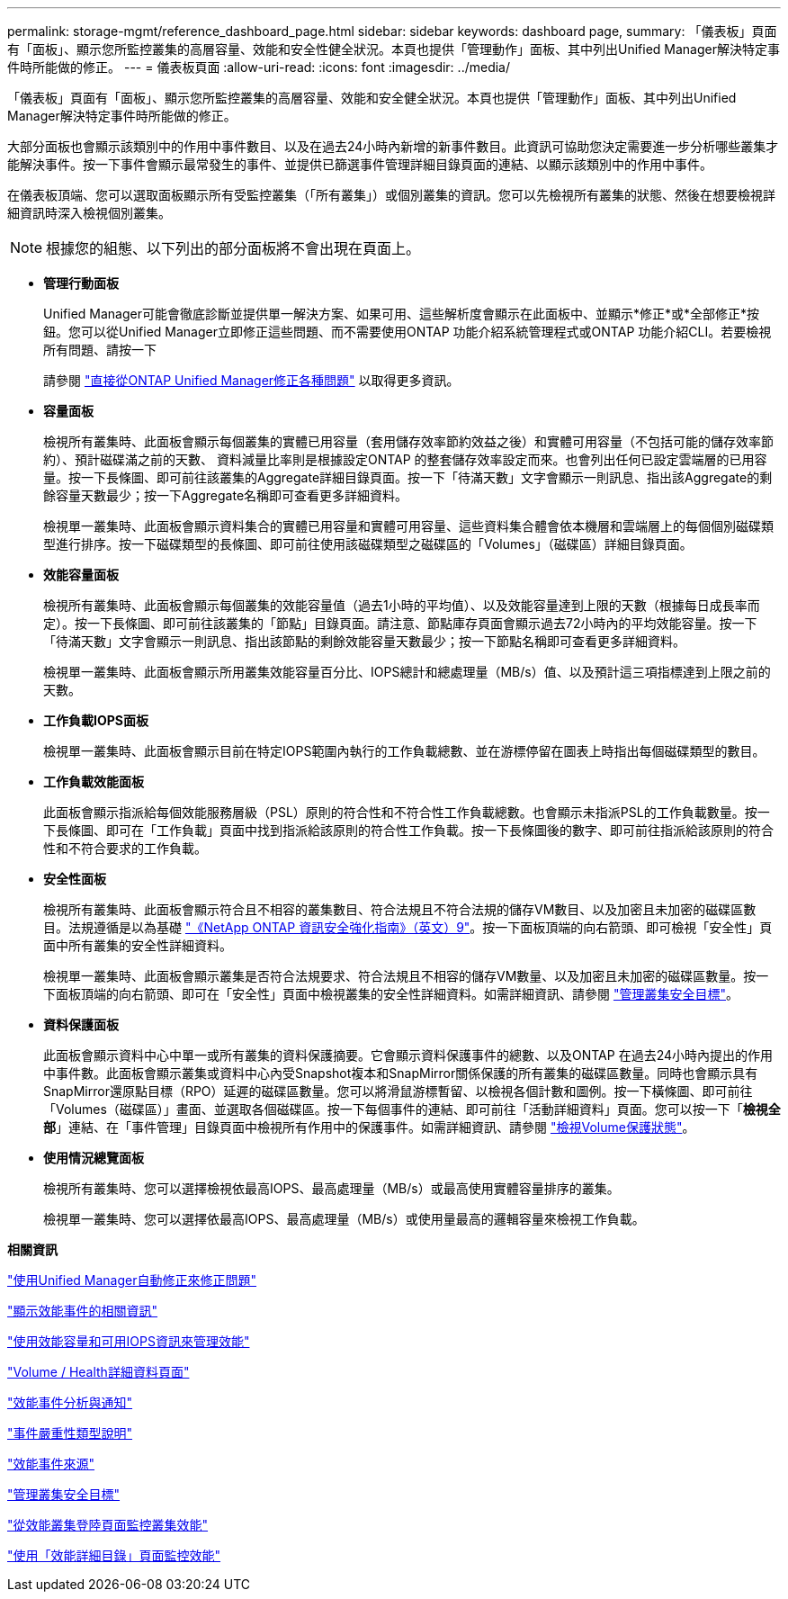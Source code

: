 ---
permalink: storage-mgmt/reference_dashboard_page.html 
sidebar: sidebar 
keywords: dashboard page, 
summary: 「儀表板」頁面有「面板」、顯示您所監控叢集的高層容量、效能和安全性健全狀況。本頁也提供「管理動作」面板、其中列出Unified Manager解決特定事件時所能做的修正。 
---
= 儀表板頁面
:allow-uri-read: 
:icons: font
:imagesdir: ../media/


[role="lead"]
「儀表板」頁面有「面板」、顯示您所監控叢集的高層容量、效能和安全健全狀況。本頁也提供「管理動作」面板、其中列出Unified Manager解決特定事件時所能做的修正。

大部分面板也會顯示該類別中的作用中事件數目、以及在過去24小時內新增的新事件數目。此資訊可協助您決定需要進一步分析哪些叢集才能解決事件。按一下事件會顯示最常發生的事件、並提供已篩選事件管理詳細目錄頁面的連結、以顯示該類別中的作用中事件。

在儀表板頂端、您可以選取面板顯示所有受監控叢集（「所有叢集」）或個別叢集的資訊。您可以先檢視所有叢集的狀態、然後在想要檢視詳細資訊時深入檢視個別叢集。

[NOTE]
====
根據您的組態、以下列出的部分面板將不會出現在頁面上。

====
* *管理行動面板*
+
Unified Manager可能會徹底診斷並提供單一解決方案、如果可用、這些解析度會顯示在此面板中、並顯示*修正*或*全部修正*按鈕。您可以從Unified Manager立即修正這些問題、而不需要使用ONTAP 功能介紹系統管理程式或ONTAP 功能介紹CLI。若要檢視所有問題、請按一下

+
請參閱 link:concept_fix_ontap_issues_directly_from_unified_manager.html["直接從ONTAP Unified Manager修正各種問題"] 以取得更多資訊。

* *容量面板*
+
檢視所有叢集時、此面板會顯示每個叢集的實體已用容量（套用儲存效率節約效益之後）和實體可用容量（不包括可能的儲存效率節約）、預計磁碟滿之前的天數、 資料減量比率則是根據設定ONTAP 的整套儲存效率設定而來。也會列出任何已設定雲端層的已用容量。按一下長條圖、即可前往該叢集的Aggregate詳細目錄頁面。按一下「待滿天數」文字會顯示一則訊息、指出該Aggregate的剩餘容量天數最少；按一下Aggregate名稱即可查看更多詳細資料。

+
檢視單一叢集時、此面板會顯示資料集合的實體已用容量和實體可用容量、這些資料集合體會依本機層和雲端層上的每個個別磁碟類型進行排序。按一下磁碟類型的長條圖、即可前往使用該磁碟類型之磁碟區的「Volumes」（磁碟區）詳細目錄頁面。

* *效能容量面板*
+
檢視所有叢集時、此面板會顯示每個叢集的效能容量值（過去1小時的平均值）、以及效能容量達到上限的天數（根據每日成長率而定）。按一下長條圖、即可前往該叢集的「節點」目錄頁面。請注意、節點庫存頁面會顯示過去72小時內的平均效能容量。按一下「待滿天數」文字會顯示一則訊息、指出該節點的剩餘效能容量天數最少；按一下節點名稱即可查看更多詳細資料。

+
檢視單一叢集時、此面板會顯示所用叢集效能容量百分比、IOPS總計和總處理量（MB/s）值、以及預計這三項指標達到上限之前的天數。

* *工作負載IOPS面板*
+
檢視單一叢集時、此面板會顯示目前在特定IOPS範圍內執行的工作負載總數、並在游標停留在圖表上時指出每個磁碟類型的數目。

* *工作負載效能面板*
+
此面板會顯示指派給每個效能服務層級（PSL）原則的符合性和不符合性工作負載總數。也會顯示未指派PSL的工作負載數量。按一下長條圖、即可在「工作負載」頁面中找到指派給該原則的符合性工作負載。按一下長條圖後的數字、即可前往指派給該原則的符合性和不符合要求的工作負載。

* *安全性面板*
+
檢視所有叢集時、此面板會顯示符合且不相容的叢集數目、符合法規且不符合法規的儲存VM數目、以及加密且未加密的磁碟區數目。法規遵循是以為基礎 http://www.netapp.com/us/media/tr-4569.pdf["《NetApp ONTAP 資訊安全強化指南》（英文）9"]。按一下面板頂端的向右箭頭、即可檢視「安全性」頁面中所有叢集的安全性詳細資料。

+
檢視單一叢集時、此面板會顯示叢集是否符合法規要求、符合法規且不相容的儲存VM數量、以及加密且未加密的磁碟區數量。按一下面板頂端的向右箭頭、即可在「安全性」頁面中檢視叢集的安全性詳細資料。如需詳細資訊、請參閱 link:../health-checker/concept_manage_cluster_security_objectives.html["管理叢集安全目標"]。

* *資料保護面板*
+
此面板會顯示資料中心中單一或所有叢集的資料保護摘要。它會顯示資料保護事件的總數、以及ONTAP 在過去24小時內提出的作用中事件數。此面板會顯示叢集或資料中心內受Snapshot複本和SnapMirror關係保護的所有叢集的磁碟區數量。同時也會顯示具有SnapMirror還原點目標（RPO）延遲的磁碟區數量。您可以將滑鼠游標暫留、以檢視各個計數和圖例。按一下橫條圖、即可前往「Volumes（磁碟區）」畫面、並選取各個磁碟區。按一下每個事件的連結、即可前往「活動詳細資料」頁面。您可以按一下「*檢視全部*」連結、在「事件管理」目錄頁面中檢視所有作用中的保護事件。如需詳細資訊、請參閱 link:../data-protection/view-protection-status.html["檢視Volume保護狀態"]。

* *使用情況總覽面板*
+
檢視所有叢集時、您可以選擇檢視依最高IOPS、最高處理量（MB/s）或最高使用實體容量排序的叢集。

+
檢視單一叢集時、您可以選擇依最高IOPS、最高處理量（MB/s）或使用量最高的邏輯容量來檢視工作負載。



*相關資訊*

link:../events/task_fix_issues_using_um_automatic_remediations.html["使用Unified Manager自動修正來修正問題"]

link:../performance-checker/task_display_information_about_performance_event.html["顯示效能事件的相關資訊"]

link:../performance-checker/concept_manage_performance_using_perf_capacity_available_iops.html["使用效能容量和可用IOPS資訊來管理效能"]

link:../health-checker/reference_health_volume_details_page.html["Volume / Health詳細資料頁面"]

link:../performance-checker/reference_performance_event_analysis_and_notification.html["效能事件分析與通知"]

link:../events/reference_description_of_event_severity_types.html["事件嚴重性類型說明"]

link:../performance-checker/concept_sources_of_performance_events.html["效能事件來源"]

link:../health-checker/concept_manage_cluster_security_objectives.html["管理叢集安全目標"]

link:../performance-checker/concept_monitor_cluster_performance_from_cluster_landing_page.html["從效能叢集登陸頁面監控叢集效能"]

link:../performance-checker/concept_monitor_performance_using_object_performance.html["使用「效能詳細目錄」頁面監控效能"]
